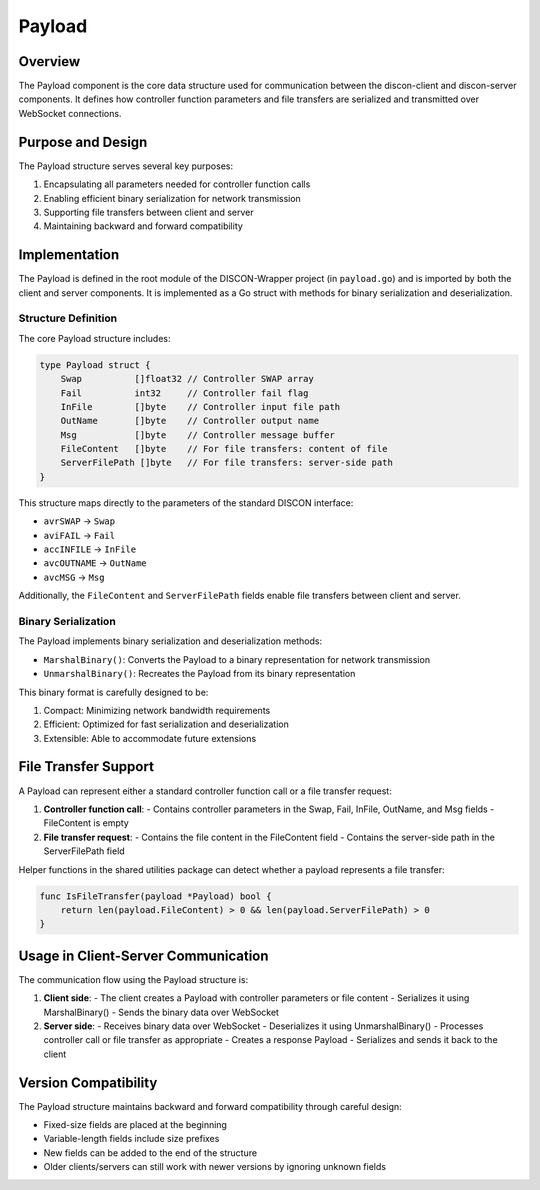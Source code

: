 =======
Payload
=======

Overview
========

The Payload component is the core data structure used for communication between the discon-client and discon-server components. It defines how controller function parameters and file transfers are serialized and transmitted over WebSocket connections.

Purpose and Design
=================

The Payload structure serves several key purposes:

1. Encapsulating all parameters needed for controller function calls
2. Enabling efficient binary serialization for network transmission
3. Supporting file transfers between client and server
4. Maintaining backward and forward compatibility

Implementation
=============

The Payload is defined in the root module of the DISCON-Wrapper project (in ``payload.go``) and is imported by both the client and server components. It is implemented as a Go struct with methods for binary serialization and deserialization.

Structure Definition
------------------

The core Payload structure includes:

.. code-block:: go

    type Payload struct {
        Swap          []float32 // Controller SWAP array
        Fail          int32     // Controller fail flag
        InFile        []byte    // Controller input file path
        OutName       []byte    // Controller output name
        Msg           []byte    // Controller message buffer
        FileContent   []byte    // For file transfers: content of file
        ServerFilePath []byte   // For file transfers: server-side path
    }

This structure maps directly to the parameters of the standard DISCON interface:

- ``avrSWAP`` → ``Swap``
- ``aviFAIL`` → ``Fail``
- ``accINFILE`` → ``InFile``
- ``avcOUTNAME`` → ``OutName``
- ``avcMSG`` → ``Msg``

Additionally, the ``FileContent`` and ``ServerFilePath`` fields enable file transfers between client and server.

Binary Serialization
------------------

The Payload implements binary serialization and deserialization methods:

- ``MarshalBinary()``: Converts the Payload to a binary representation for network transmission
- ``UnmarshalBinary()``: Recreates the Payload from its binary representation

This binary format is carefully designed to be:

1. Compact: Minimizing network bandwidth requirements
2. Efficient: Optimized for fast serialization and deserialization
3. Extensible: Able to accommodate future extensions

File Transfer Support
===================

A Payload can represent either a standard controller function call or a file transfer request:

1. **Controller function call**:
   - Contains controller parameters in the Swap, Fail, InFile, OutName, and Msg fields
   - FileContent is empty

2. **File transfer request**:
   - Contains the file content in the FileContent field
   - Contains the server-side path in the ServerFilePath field

Helper functions in the shared utilities package can detect whether a payload represents a file transfer:

.. code-block:: go

    func IsFileTransfer(payload *Payload) bool {
        return len(payload.FileContent) > 0 && len(payload.ServerFilePath) > 0
    }

Usage in Client-Server Communication
==================================

The communication flow using the Payload structure is:

1. **Client side**:
   - The client creates a Payload with controller parameters or file content
   - Serializes it using MarshalBinary()
   - Sends the binary data over WebSocket

2. **Server side**:
   - Receives binary data over WebSocket
   - Deserializes it using UnmarshalBinary()
   - Processes controller call or file transfer as appropriate
   - Creates a response Payload
   - Serializes and sends it back to the client

Version Compatibility
===================

The Payload structure maintains backward and forward compatibility through careful design:

- Fixed-size fields are placed at the beginning
- Variable-length fields include size prefixes
- New fields can be added to the end of the structure
- Older clients/servers can still work with newer versions by ignoring unknown fields